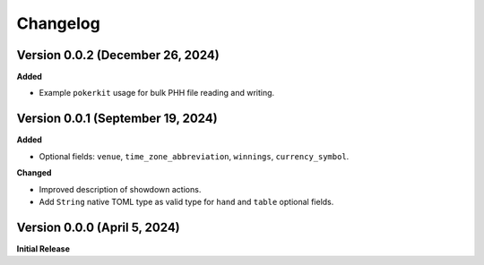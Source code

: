 Changelog
=========

Version 0.0.2 (December 26, 2024)
----------------------------------

**Added**

- Example ``pokerkit`` usage for bulk PHH file reading and writing.

Version 0.0.1 (September 19, 2024)
----------------------------------

**Added**

- Optional fields: ``venue``, ``time_zone_abbreviation``, ``winnings``, ``currency_symbol``.

**Changed**

- Improved description of showdown actions.
- Add ``String`` native TOML type as valid type for ``hand`` and ``table`` optional fields.

Version 0.0.0 (April 5, 2024)
-----------------------------

**Initial Release**
